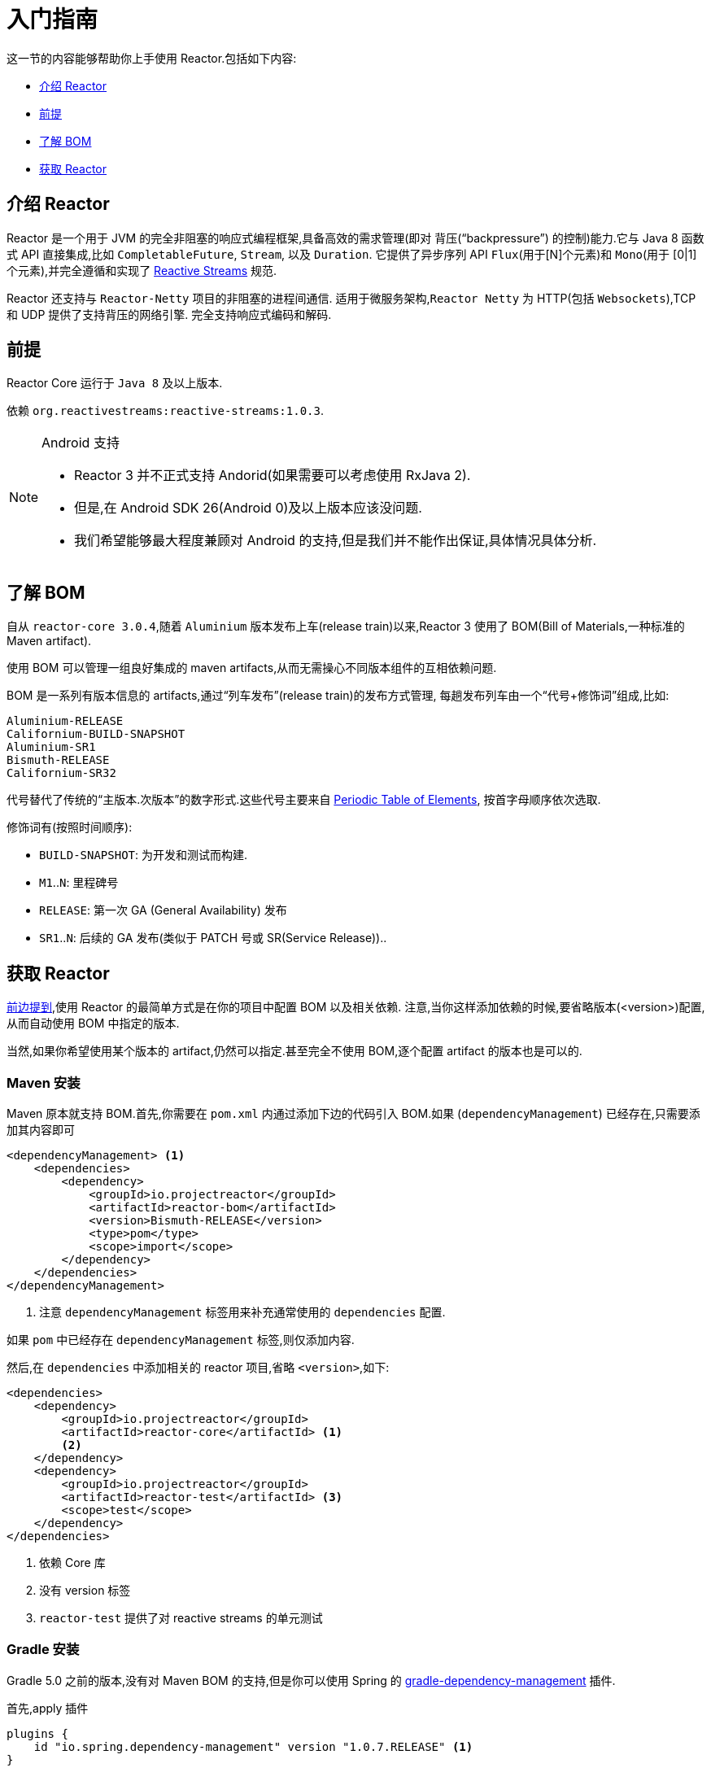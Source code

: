 [[getting-started]]
= 入门指南

这一节的内容能够帮助你上手使用 Reactor.包括如下内容:

* <<getting-started-introducing-reactor>>
* <<prerequisites>>
* <<getting-started-understanding-bom>>
* <<getting>>

[[getting-started-introducing-reactor]]
== 介绍 Reactor

Reactor 是一个用于 JVM 的完全非阻塞的响应式编程框架,具备高效的需求管理(即对 背压("`backpressure`") 的控制)能力.它与 Java 8 函数式 API 直接集成,比如 `CompletableFuture`, `Stream`, 以及 `Duration`.
它提供了异步序列 API `Flux`(用于[N]个元素)和 `Mono`(用于 [0|1]个元素),并完全遵循和实现了 https://www.reactive-streams.org/[Reactive Streams] 规范.

Reactor 还支持与 `Reactor-Netty` 项目的非阻塞的进程间通信. 适用于微服务架构,`Reactor Netty` 为 HTTP(包括 `Websockets`),TCP 和 UDP 提供了支持背压的网络引擎. 完全支持响应式编码和解码.

[[prerequisites]]
== 前提

Reactor Core 运行于 `Java 8` 及以上版本.

依赖 `org.reactivestreams:reactive-streams:1.0.3`.

[NOTE]
.Android 支持
====
* Reactor 3 并不正式支持 Andorid(如果需要可以考虑使用 RxJava 2).
* 但是,在 Android SDK 26(Android 0)及以上版本应该没问题.
* 我们希望能够最大程度兼顾对 Android 的支持,但是我们并不能作出保证,具体情况具体分析.
====

[[getting-started-understanding-bom]]
== 了解 BOM

自从 `reactor-core 3.0.4`,随着 `Aluminium` 版本发布上车(release train)以来,Reactor 3 使用了 BOM(Bill of Materials,一种标准的 Maven artifact).

使用 BOM 可以管理一组良好集成的 maven artifacts,从而无需操心不同版本组件的互相依赖问题.

BOM 是一系列有版本信息的 artifacts,通过“列车发布”(release train)的发布方式管理, 每趟发布列车由一个“代号+修饰词”组成,比如:

[verse]
Aluminium-RELEASE
Californium-BUILD-SNAPSHOT
Aluminium-SR1
Bismuth-RELEASE
Californium-SR32

代号替代了传统的“主版本.次版本”的数字形式.这些代号主要来自 https://en.wikipedia.org/wiki/Periodic_table#Overview[Periodic Table of
Elements], 按首字母顺序依次选取.

修饰词有(按照时间顺序):

* `BUILD-SNAPSHOT`: 为开发和测试而构建.
* `M1`..`N`: 里程碑号
* `RELEASE`: 第一次 GA (General Availability) 发布
* `SR1`..`N`: 后续的 GA 发布(类似于 PATCH 号或 SR(Service Release))..

[[getting]]
== 获取  Reactor

<<getting-started-understanding-bom,前边提到>>,使用 Reactor 的最简单方式是在你的项目中配置 BOM 以及相关依赖. 注意,当你这样添加依赖的时候,要省略版本(<version>)配置,从而自动使用 BOM 中指定的版本.

当然,如果你希望使用某个版本的 artifact,仍然可以指定.甚至完全不使用 BOM,逐个配置 artifact 的版本也是可以的.

=== Maven 安装

Maven 原本就支持 BOM.首先,你需要在 `pom.xml` 内通过添加下边的代码引入 BOM.如果 (`dependencyManagement`) 已经存在,只需要添加其内容即可

====
[source,xml]
----
<dependencyManagement> <1>
    <dependencies>
        <dependency>
            <groupId>io.projectreactor</groupId>
            <artifactId>reactor-bom</artifactId>
            <version>Bismuth-RELEASE</version>
            <type>pom</type>
            <scope>import</scope>
        </dependency>
    </dependencies>
</dependencyManagement>
----
<1> 注意 `dependencyManagement` 标签用来补充通常使用的 `dependencies` 配置.
====

如果 `pom` 中已经存在 `dependencyManagement` 标签,则仅添加内容.

然后,在 `dependencies` 中添加相关的 reactor 项目,省略 `<version>`,如下:

====
[source,xml]
----
<dependencies>
    <dependency>
        <groupId>io.projectreactor</groupId>
        <artifactId>reactor-core</artifactId> <1>
        <2>
    </dependency>
    <dependency>
        <groupId>io.projectreactor</groupId>
        <artifactId>reactor-test</artifactId> <3>
        <scope>test</scope>
    </dependency>
</dependencies>
----
<1> 依赖 Core 库
<2> 没有 version 标签
<3> `reactor-test` 提供了对 reactive streams 的单元测试
====

=== Gradle 安装

Gradle 5.0 之前的版本,没有对 Maven BOM 的支持,但是你可以使用 Spring 的 https://github.com/spring-gradle-plugins/dependency-management-plugin[gradle-dependency-management] 插件.

首先,apply 插件

====
[source,groovy]
----
plugins {
    id "io.spring.dependency-management" version "1.0.7.RELEASE" <1>
}
----
<1> 编写本文档时,插件最新版本为 1.0.7.RELEASE,请自行使用合适的版本.
====

然后用它引入 BOM:

====
[source,groovy]
----
dependencyManagement {
     imports {
          mavenBom "io.projectreactor:reactor-bom:Bismuth-RELEASE"
     }
}
----
====

最后,向您的项目添加一个不带版本号的依赖:

====
[source,groovy]
----
dependencies {
     implementation 'io.projectreactor:reactor-core' <1>
}
----
<1> 无需第三个 `:` 添加版本号
====

从 Gradle 5.0 开始,您可以使用本地 Gradle 支持对 BOM 的支持:

====
[source,groovy]
----
dependencies {
     implementation platform('io.projectreactor:reactor-bom:Bismuth-RELEASE')
     implementation 'io.projectreactor:reactor-core' <1>
}
----
<1> 无需第三个 `:` 添加版本号
====


=== Milestones 和 Snapshots

里程碑版(Milestones)和开发预览版(developer previews)通过 Spring Milestones repository 而不是 Maven Central 来发布. 需要添加到构建配置文件中,如:

.Milestones in Maven
====
[source,xml]
----
<repositories>
	<repository>
		<id>spring-milestones</id>
		<name>Spring Milestones Repository</name>
		<url>https://repo.spring.io/milestone</url>
	</repository>
</repositories>
----
====

gradle 使用下边的配置:

.Milestones in Gradle
====
[source,groovy]
----
repositories {
  maven { url 'https://repo.spring.io/milestone' }
  mavenCentral()
}
----
====

类似的,snapshot 版也需要配置专门的库:

.BUILD-SNAPSHOTs in Maven
====
[source,xml]
----
<repositories>
	<repository>
		<id>spring-snapshots</id>
		<name>Spring Snapshot Repository</name>
		<url>https://repo.spring.io/snapshot</url>
	</repository>
</repositories>
----
====

.BUILD-SNAPSHOTs in Gradle
====
[source,groovy]
----
repositories {
  maven { url 'https://repo.spring.io/snapshot' }
  mavenCentral()
}
----
====
